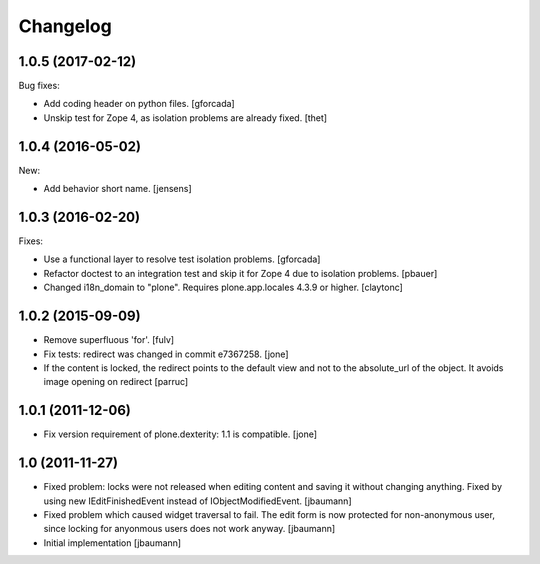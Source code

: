 Changelog
=========

.. You should *NOT* be adding new change log entries to this file.
   You should create a file in the news directory instead.
   For helpful instructions, please see:
   https://github.com/plone/plone.releaser/blob/master/ADD-A-NEWS-ITEM.rst

.. towncrier release notes start

1.0.5 (2017-02-12)
------------------

Bug fixes:

- Add coding header on python files.
  [gforcada]

- Unskip test for Zope 4, as isolation problems are already fixed.
  [thet]


1.0.4 (2016-05-02)
------------------

New:

- Add behavior short name.
  [jensens]


1.0.3 (2016-02-20)
------------------

Fixes:

- Use a functional layer to resolve test isolation problems.
  [gforcada]

- Refactor doctest to an integration test and skip it for Zope 4 due to isolation problems.
  [pbauer]

- Changed i18n_domain to "plone".
  Requires plone.app.locales 4.3.9 or higher.
  [claytonc]


1.0.2 (2015-09-09)
------------------

- Remove superfluous 'for'.
  [fulv]

- Fix tests: redirect was changed in commit e7367258.
  [jone]

- If the content is locked, the redirect points to the default view and
  not to the absolute_url of the object. It avoids image opening on redirect
  [parruc]


1.0.1 (2011-12-06)
------------------

- Fix version requirement of plone.dexterity: 1.1 is compatible.
  [jone]


1.0 (2011-11-27)
----------------

- Fixed problem: locks were not released when editing content and saving
  it without changing anything. Fixed by using new IEditFinishedEvent instead
  of IObjectModifiedEvent.
  [jbaumann]

- Fixed problem which caused widget traversal to fail.
  The edit form is now protected for non-anonymous user, since locking for
  anyonmous users does not work anyway.
  [jbaumann]

- Initial implementation
  [jbaumann]
